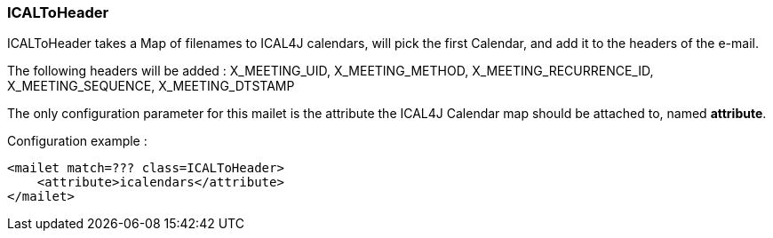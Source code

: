 === ICALToHeader

ICALToHeader takes a Map of filenames to ICAL4J calendars, will pick the first Calendar,
and add it to the headers of the e-mail.

The following headers will be added : X_MEETING_UID, X_MEETING_METHOD, X_MEETING_RECURRENCE_ID, X_MEETING_SEQUENCE,
X_MEETING_DTSTAMP

The only configuration parameter for this mailet is the attribute the ICAL4J Calendar map should be attached to,
named *attribute*.

Configuration example :

....
<mailet match=??? class=ICALToHeader>
    <attribute>icalendars</attribute>
</mailet>
....